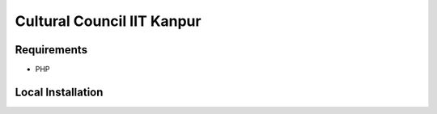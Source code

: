 ###################
Cultural Council IIT Kanpur
###################

*******************
Requirements
*******************

* PHP

**************************
Local Installation
**************************

